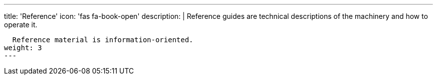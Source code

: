 ---
title: 'Reference'
icon: 'fas fa-book-open'
description: |
  Reference guides are technical descriptions of the machinery and how to operate it.

  Reference material is information-oriented.
weight: 3
---
